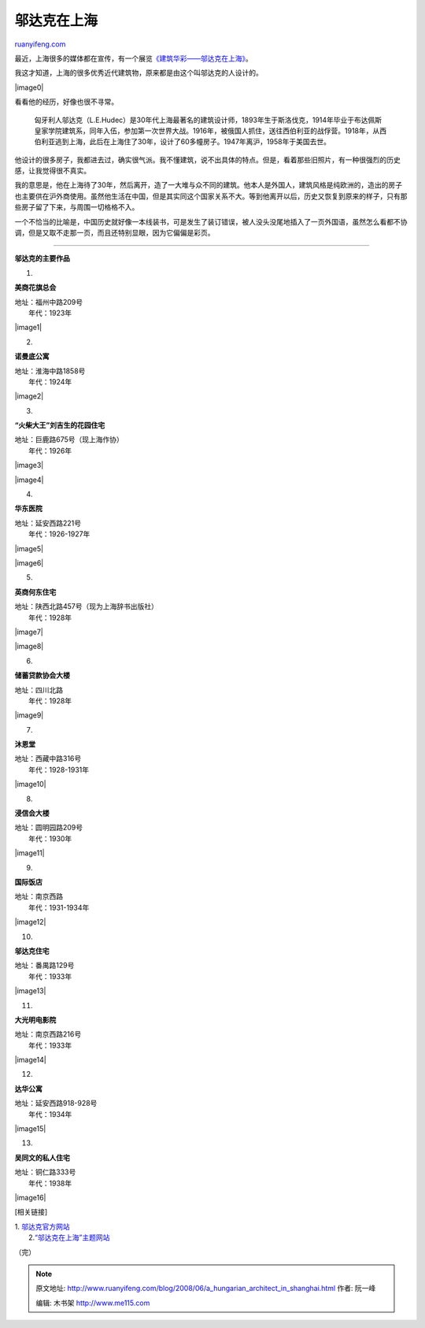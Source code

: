 .. _200806_a_hungarian_architect_in_shanghai:

邬达克在上海
===============================

`ruanyifeng.com <http://www.ruanyifeng.com/blog/2008/06/a_hungarian_architect_in_shanghai.html>`__

最近，上海很多的媒体都在宣传，有一个展览\ `《建筑华彩——邬达克在上海》 <http://news.xinhuanet.com/newscenter/2008-06/14/content_8368681.htm>`__\ 。

我这才知道，上海的很多优秀近代建筑物，原来都是由这个叫邬达克的人设计的。

|image0|

看看他的经历，好像也很不寻常。

    匈牙利人邬达克（L.E.Hudec）是30年代上海最著名的建筑设计师，1893年生于斯洛伐克，1914年毕业于布达佩斯皇家学院建筑系，同年入伍，参加第一次世界大战。1916年，被俄国人抓住，送往西伯利亚的战俘营。1918年，从西伯利亚逃到上海，此后在上海住了30年，设计了60多幢房子。1947年离沪，1958年于美国去世。

他设计的很多房子，我都进去过，确实很气派。我不懂建筑，说不出具体的特点。但是，看着那些旧照片，有一种很强烈的历史感，让我觉得很不真实。

我的意思是，他在上海待了30年，然后离开，造了一大堆与众不同的建筑。他本人是外国人，建筑风格是纯欧洲的，造出的房子也主要供在沪外商使用。虽然他生活在中国，但是其实同这个国家关系不大。等到他离开以后，历史又恢复到原来的样子，只有那些房子留了下来，与周围一切格格不入。

一个不恰当的比喻是，中国历史就好像一本线装书，可是发生了装订错误，被人没头没尾地插入了一页外国语，虽然怎么看都不协调，但是又取不走那一页，而且还特别显眼，因为它偏偏是彩页。


==================

**邬达克的主要作品**

1.

**美商花旗总会**

| 地址：福州中路209号
|  年代：1923年

|image1|

2.

**诺曼底公寓**

| 地址：淮海中路1858号
|  年代：1924年

|image2|

3.

**“火柴大王”刘吉生的花园住宅**

| 地址：巨鹿路675号（现上海作协）
|  年代：1926年

|image3|

|image4|

4.

**华东医院**

| 地址：延安西路221号
|  年代：1926-1927年

|image5|

|image6|

5.

**英商何东住宅**

| 地址：陕西北路457号（现为上海辞书出版社）
|  年代：1928年

|image7|

|image8|

6.

**储蓄贷款协会大楼**

| 地址：四川北路
|  年代：1928年

|image9|

7.

**沐恩堂**

| 地址：西藏中路316号
|  年代：1928-1931年

|image10|

8.

**浸信会大楼**

| 地址：圆明园路209号
|  年代：1930年

|image11|

9.

**国际饭店**

| 地址：南京西路
|  年代：1931-1934年

|image12|

10.

**邬达克住宅**

| 地址：番禺路129号
|  年代：1933年

|image13|

11.

**大光明电影院**

| 地址：南京西路216号
|  年代：1933年

|image14|

12.

**达华公寓**

| 地址：延安西路918-928号
|  年代：1934年

|image15|

13.

**吴同文的私人住宅**

| 地址：铜仁路333号
|  年代：1938年

|image16|

[相关链接]

| 1. `邬达克官方网站 <http://hhp.circumstances.hu/>`__
|  2.\ `“邬达克在上海”主题网站 <http://www.hudec.sh/>`__

（完）

.. note::
    原文地址: http://www.ruanyifeng.com/blog/2008/06/a_hungarian_architect_in_shanghai.html 
    作者: 阮一峰 

    编辑: 木书架 http://www.me115.com